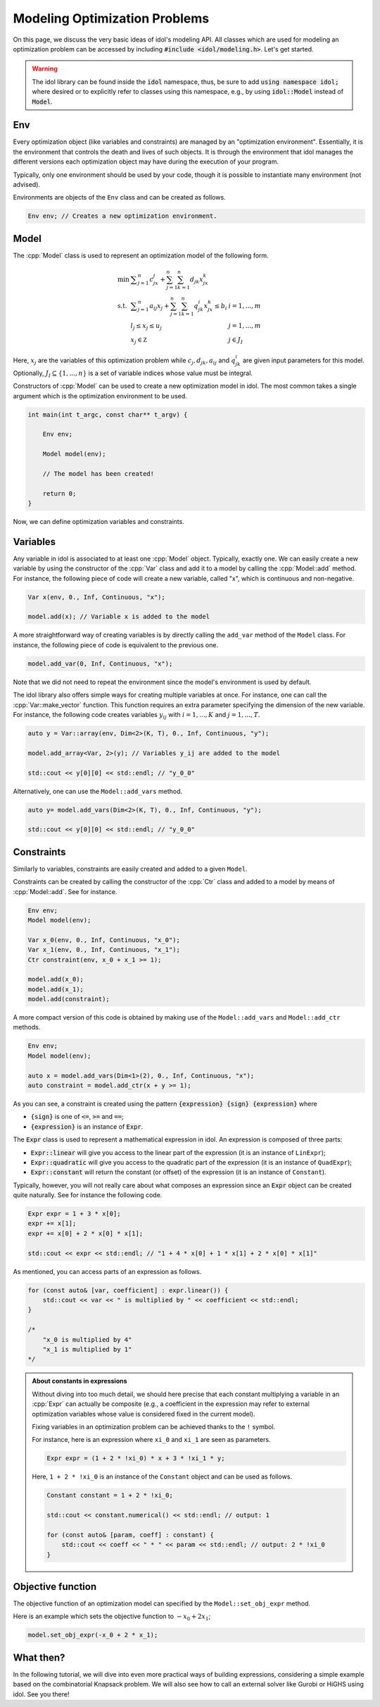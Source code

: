 .. _modeling_optimization_problems:

.. role:: cpp(code)
   :language: cpp

Modeling Optimization Problems
==============================

On this page, we discuss the very basic ideas of idol's modeling API.
All classes which are used for modeling an optimization problem can be accessed by including :code:`#include <idol/modeling.h>`.
Let's get started.

.. warning::

    The idol library can be found inside the :code:`idol` namespace, thus, be sure to add :code:`using namespace idol;`
    where desired or to explicitly refer to classes using this namespace, e.g., by using :code:`idol::Model` instead of :code:`Model`.

Env
---

Every optimization object (like variables and constraints) are managed by an "optimization environment". Essentially,
it is the environment that controls the death and lives of such objects. It is through the environment that idol
manages the different versions each optimization object may have during the execution of your program.

Typically, only one environment should be used by your code, though it is possible to instantiate many environment (not advised).

Environments are objects of the ``Env`` class and can be created as follows.

.. code-block::

    Env env; // Creates a new optimization environment.

Model
-----

The :cpp:`Model` class is used to represent an optimization model of the following form.

.. math::

    \begin{array}{lll}
        \min\  & \displaystyle \sum_{j=1}^n c_jx_j + \sum_{j=1}^n\sum_{k=1}^n d_{jk}x_jx_k \\
        \textrm{s.t. } & \displaystyle \sum_{j=1}^n a_{ij}x_j + \sum_{j=1}^n\sum_{k=1}^n q^i_{jk}x_jx_k \le b_i & i=1,...,m \\
        & l_j \le x_j \le u_j & j=1,...,m \\
        & x_j\in\mathbb Z & j\in J_I
    \end{array}

Here, :math:`x_j` are the variables of this optimization problem while :math:`c_j, d_{jk}, a_{ij}` and :math:`q_{jk}^i` are given
input parameters for this model. Optionally, :math:`J_I\subseteq\{1,...,n\}` is a set of variable indices
whose value must be integral.

Constructors of :cpp:`Model` can be used to create a new optimization model in idol. The most common takes a single argument
which is the optimization environment to be used.

.. code-block:: cpp

    int main(int t_argc, const char** t_argv) {

        Env env;

        Model model(env);

        // The model has been created!

        return 0;
    }

Now, we can define optimization variables and constraints.

Variables
---------

Any variable in idol is associated to at least one :cpp:`Model` object. Typically, exactly one.
We can easily create a new variable by using the constructor of the :cpp:`Var` class and add it to a model by calling the :cpp:`Model::add` method.
For instance, the following piece of code
will create a new variable, called "x", which is continuous and non-negative.

.. code-block:: cpp

    Var x(env, 0., Inf, Continuous, "x");

    model.add(x); // Variable x is added to the model

A more straightforward way of creating variables is by directly calling the ``add_var`` method of the ``Model`` class.
For instance, the following piece of code is equivalent to the previous one.

.. code-block:: cpp

    model.add_var(0, Inf, Continuous, "x");

Note that we did not need to repeat the environment since the model's environment is used by default.

The idol library also offers simple ways for creating multiple variables at once.
For instance, one can call the :cpp:`Var::make_vector` function. This function requires
an extra parameter specifying the dimension of the new variable. For instance, the following code creates variables :math:`y_{ij}`
with :math:`i=1,...,K` and :math:`j=1,...,T`.

.. code-block:: cpp

    auto y = Var::array(env, Dim<2>(K, T), 0., Inf, Continuous, "y");

    model.add_array<Var, 2>(y); // Variables y_ij are added to the model

    std::cout << y[0][0] << std::endl; // "y_0_0"

Alternatively, one can use the ``Model::add_vars`` method.

.. code-block:: cpp

    auto y= model.add_vars(Dim<2>(K, T), 0., Inf, Continuous, "y");

    std::cout << y[0][0] << std::endl; // "y_0_0"

Constraints
-----------

Similarly to variables, constraints are easily created and added to a given ``Model``.

Constraints can be created by calling the constructor of the :cpp:`Ctr` class and added to a model by means of :cpp:`Model::add`.
See for instance.

.. code-block:: cpp

    Env env;
    Model model(env);

    Var x_0(env, 0., Inf, Continuous, "x_0");
    Var x_1(env, 0., Inf, Continuous, "x_1");
    Ctr constraint(env, x_0 + x_1 >= 1);

    model.add(x_0);
    model.add(x_1);
    model.add(constraint);

A more compact version of this code is obtained by making use of the ``Model::add_vars`` and ``Model::add_ctr`` methods.

.. code-block:: cpp

    Env env;
    Model model(env);

    auto x = model.add_vars(Dim<1>(2), 0., Inf, Continuous, "x");
    auto constraint = model.add_ctr(x + y >= 1);

As you can see, a constraint is created using the pattern :code:`{expression} {sign} {expression}` where

* :code:`{sign}` is one of :code:`<=`, :code:`>=` and :code:`==`;
* :code:`{expression}` is an instance of :code:`Expr`.

The :code:`Expr` class is used to represent a mathematical expression in idol. An expression is composed of three parts:

* :code:`Expr::linear` will give you access to the linear part of the expression (it is an instance of ``LinExpr``);
* :code:`Expr::quadratic` will give you access to the quadratic part of the expression (it is an instance of ``QuadExpr``);
* :code:`Expr::constant` will return the constant (or offset) of the expression (it is an instance of ``Constant``).

Typically, however, you will not really care about what composes an expression since an :code:`Expr` object can be created
quite naturally. See for instance the following code.

.. code-block:: cpp

    Expr expr = 1 + 3 * x[0];
    expr += x[1];
    expr += x[0] + 2 * x[0] * x[1];

    std::cout << expr << std::endl; // "1 + 4 * x[0] + 1 * x[1] + 2 * x[0] * x[1]"

As mentioned, you can access parts of an expression as follows.

.. code-block:: cpp

    for (const auto& [var, coefficient] : expr.linear()) {
        std::cout << var << " is multiplied by " << coefficient << std::endl;
    }

    /*
        "x_0 is multiplied by 4"
        "x_1 is multiplied by 1"
    */

.. admonition:: About constants in expressions

    Without diving into too much detail, we should here precise that each constant multiplying a variable in an :cpp:`Expr`
    can actually be composite (e.g., a coefficient in the expression may refer to external optimization variables whose
    value is considered fixed in the current model).

    Fixing variables in an optimization problem can be achieved thanks to the ``!`` symbol.

    For instance, here is an expression where ``xi_0`` and ``xi_1`` are seen as parameters.

    .. code-block::

        Expr expr = (1 + 2 * !xi_0) * x + 3 * !xi_1 * y;

    Here, ``1 + 2 * !xi_0`` is an instance of the ``Constant`` object and can be used as follows.

    .. code-block::

        Constant constant = 1 + 2 * !xi_0;

        std::cout << constant.numerical() << std::endl; // output: 1

        for (const auto& [param, coeff] : constant) {
            std::cout << coeff << " * " << param << std::endl; // output: 2 * !xi_0
        }

Objective function
------------------

The objective function of an optimization model can specified by the ``Model::set_obj_expr`` method.

Here is an example which sets the objective function to :math:`-x_0 + 2 x_1`;

.. code-block::

    model.set_obj_expr(-x_0 + 2 * x_1);

What then?
----------

In the following tutorial, we will dive into even more practical ways of building expressions, considering a simple
example based on the combinatorial Knapsack problem.
We will also see how to call an external solver like Gurobi or HiGHS using idol.
See you there!
